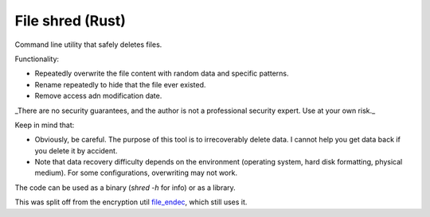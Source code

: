 
File shred (Rust)
===============================

Command line utility that safely deletes files.

Functionality:

* Repeatedly overwrite the file content with random data and specific patterns.
* Rename repeatedly to hide that the file ever existed.
* Remove access adn modification date.

_There are no security guarantees, and the author is not a professional security expert. Use at your own risk._

Keep in mind that:

* Obviously, be careful. The purpose of this tool is to irrecoverably delete data. I cannot help you get data back if you delete it by accident.
* Note that data recovery difficulty depends on the environment (operating system, hard disk formatting, physical medium). For some configurations, overwriting may not work.

The code can be used as a binary (`shred -h` for info) or as a library.

This was split off from the encryption util file_endec_, which still uses it.

.. _file_endec: https://github.com/mverleg/file_endec

